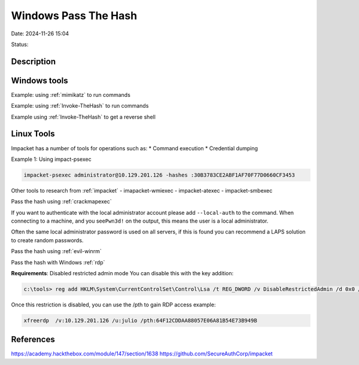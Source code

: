 Windows Pass The Hash
######################

Date: 2024-11-26 15:04

Status:

Description
***************


Windows tools
*******************

Example: using :ref:`mimikatz` to
run commands

Example: using :ref:`Invoke-TheHash` to run commands

Example using
:ref:`Invoke-TheHash` to get a reverse shell

Linux Tools
*************

Impacket has a number of tools for operations such as: \* Command
execution \* Credential dumping

Example 1: Using impact-psexec

.. code-block:: console

    impacket-psexec administrator@10.129.201.126 -hashes :30B3783CE2ABF1AF70F77D0660CF3453

Other tools to research from :ref:`impacket` 
- imapacket-wmiexec 
- impacket-atexec
- impacket-smbexec

Pass the hash using :ref:`crackmapexec`

If you want to authenticate with the local administrator account please
add ``--local-auth`` to the command. When connecting to a machine, and
you see\ ``Pwn3d!`` on the output, this means the user is a local
administrator.

Often the same local administrator password is used on all servers, if
this is found you can recommend a LAPS solution to create
random passwords.

Pass the hash using :ref:`evil-winrm`

Pass the hash with Windows :ref:`rdp`

**Requirements**: Disabled restricted admin mode You can disable this
with the key addition:

.. code-block:: console

   c:\tools> reg add HKLM\System\CurrentControlSet\Control\Lsa /t REG_DWORD /v DisableRestrictedAdmin /d 0x0 /f

Once this restriction is disabled, you can use the /pth to gain RDP
access example:

.. code-block:: console

   xfreerdp  /v:10.129.201.126 /u:julio /pth:64F12CDDAA88057E06A81B54E73B949B

References
**********
https://academy.hackthebox.com/module/147/section/1638
https://github.com/SecureAuthCorp/impacket
